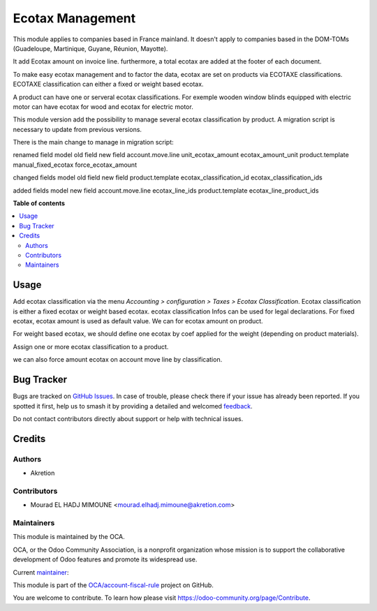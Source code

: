 =================
Ecotax Management
=================

.. 
   !!!!!!!!!!!!!!!!!!!!!!!!!!!!!!!!!!!!!!!!!!!!!!!!!!!!
   !! This file is generated by oca-gen-addon-readme !!
   !! changes will be overwritten.                   !!
   !!!!!!!!!!!!!!!!!!!!!!!!!!!!!!!!!!!!!!!!!!!!!!!!!!!!
   !! source digest: sha256:23479e79cea1c7653013329021c55bf27b1d6fa0d64734b13f53ca3209feaffa
   !!!!!!!!!!!!!!!!!!!!!!!!!!!!!!!!!!!!!!!!!!!!!!!!!!!!

.. |badge1| image:: https://img.shields.io/badge/maturity-Beta-yellow.png
    :target: https://odoo-community.org/page/development-status
    :alt: Beta
.. |badge2| image:: https://img.shields.io/badge/licence-AGPL--3-blue.png
    :target: http://www.gnu.org/licenses/agpl-3.0-standalone.html
    :alt: License: AGPL-3
.. |badge3| image:: https://img.shields.io/badge/github-OCA%2Faccount--fiscal--rule-lightgray.png?logo=github
    :target: https://github.com/OCA/account-fiscal-rule/tree/17.0/account_ecotax
    :alt: OCA/account-fiscal-rule
.. |badge4| image:: https://img.shields.io/badge/weblate-Translate%20me-F47D42.png
    :target: https://translation.odoo-community.org/projects/account-fiscal-rule-17-0/account-fiscal-rule-17-0-account_ecotax
    :alt: Translate me on Weblate
.. |badge5| image:: https://img.shields.io/badge/runboat-Try%20me-875A7B.png
    :target: https://runboat.odoo-community.org/builds?repo=OCA/account-fiscal-rule&target_branch=17.0
    :alt: Try me on Runboat

|badge1| |badge2| |badge3| |badge4| |badge5|

This module applies to companies based in France mainland. It doesn't
apply to companies based in the DOM-TOMs (Guadeloupe, Martinique,
Guyane, Réunion, Mayotte).

It add Ecotax amount on invoice line. furthermore, a total ecotax are
added at the footer of each document.

To make easy ecotax management and to factor the data, ecotax are set on
products via ECOTAXE classifications. ECOTAXE classification can either
a fixed or weight based ecotax.

A product can have one or serveral ecotax classifications. For exemple
wooden window blinds equipped with electric motor can have ecotax for
wood and ecotax for electric motor.

This module version add the possibility to manage several ecotax
classification by product. A migration script is necessary to update
from previous versions.

There is the main change to manage in migration script:

renamed field model old field new field account.move.line
unit_ecotax_amount ecotax_amount_unit product.template
manual_fixed_ecotax force_ecotax_amount

changed fields model old field new field product.template
ecotax_classification_id ecotax_classification_ids

added fields model new field account.move.line ecotax_line_ids
product.template ecotax_line_product_ids

**Table of contents**

.. contents::
   :local:

Usage
=====

Add ecotax classification via the menu *Accounting > configuration >
Taxes > Ecotax Classification*. Ecotax classification is either a fixed
ecotax or weight based ecotax. ecotax classification Infos can be used
for legal declarations. For fixed ecotax, ecotax amount is used as
default value. We can for ecotax amount on product.

For weight based ecotax, we should define one ecotax by coef applied for
the weight (depending on product materials).

Assign one or more ecotax classification to a product.

we can also force amount ecotax on account move line by classification.

Bug Tracker
===========

Bugs are tracked on `GitHub Issues <https://github.com/OCA/account-fiscal-rule/issues>`_.
In case of trouble, please check there if your issue has already been reported.
If you spotted it first, help us to smash it by providing a detailed and welcomed
`feedback <https://github.com/OCA/account-fiscal-rule/issues/new?body=module:%20account_ecotax%0Aversion:%2017.0%0A%0A**Steps%20to%20reproduce**%0A-%20...%0A%0A**Current%20behavior**%0A%0A**Expected%20behavior**>`_.

Do not contact contributors directly about support or help with technical issues.

Credits
=======

Authors
-------

* Akretion

Contributors
------------

-  Mourad EL HADJ MIMOUNE <mourad.elhadj.mimoune@akretion.com>

Maintainers
-----------

This module is maintained by the OCA.

.. image:: https://odoo-community.org/logo.png
   :alt: Odoo Community Association
   :target: https://odoo-community.org

OCA, or the Odoo Community Association, is a nonprofit organization whose
mission is to support the collaborative development of Odoo features and
promote its widespread use.

.. |maintainer-mourad-ehm| image:: https://github.com/mourad-ehm.png?size=40px
    :target: https://github.com/mourad-ehm
    :alt: mourad-ehm

Current `maintainer <https://odoo-community.org/page/maintainer-role>`__:

|maintainer-mourad-ehm| 

This module is part of the `OCA/account-fiscal-rule <https://github.com/OCA/account-fiscal-rule/tree/17.0/account_ecotax>`_ project on GitHub.

You are welcome to contribute. To learn how please visit https://odoo-community.org/page/Contribute.
